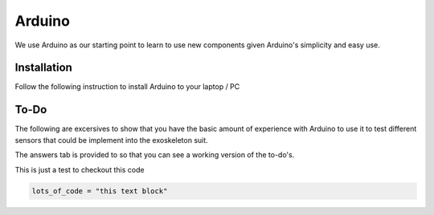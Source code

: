 Arduino
=======

We use Arduino as our starting point to learn to use new components given Arduino's 
simplicity and easy use. 

.. _installation:

Installation
------------

Follow the following instruction to install Arduino to your laptop / PC

.. tabs::

   .. tab:: Windows
   
      #. Download Arduino
               
         Go to the following `link <https://www.arduino.cc/en/software>`_

      #. Run Installer

         Click the .exe file

   .. tab:: Linux

      #. Install

         Run the following inside of the terminal

         .. code-block:: Bash

            sudo apt update
            sudo apt install arduino

         OR

         .. code-block:: Bash

            sudo snap install arduino


.. _tutorial:

To-Do
-----
The following are excersives to show that you have the basic amount of experience with Arduino to use
it to test different sensors that could be implement into the exoskeleton suit. 



The answers tab is provided to so that you can see a working version of the to-do's. 


.. tabs::

   .. tab:: To-Do

      [ ] Turn on the onboard LED
      [ ] Blink the onboard LED on and off with a 2 second period and a 50% duty cycle


   .. tab:: Hints
      
      - Duty Cycle = percentage of time the LED if HIGH
      - Period = time required for LED to repeat from start to finish

   .. tab:: Answers

      This is not the only solution to this exercise as programming is very open ended.

      .. code-block:: C++

         void setup(){

         }

         void loop(){

         }


This is just a test to checkout this code

.. raw:: HTML
   
   <details>
   <summary><a>big code</a></summary>

.. code-block:: Bash
   
   lots_of_code = "this text block"

.. raw:: HTML
   
   </details>
